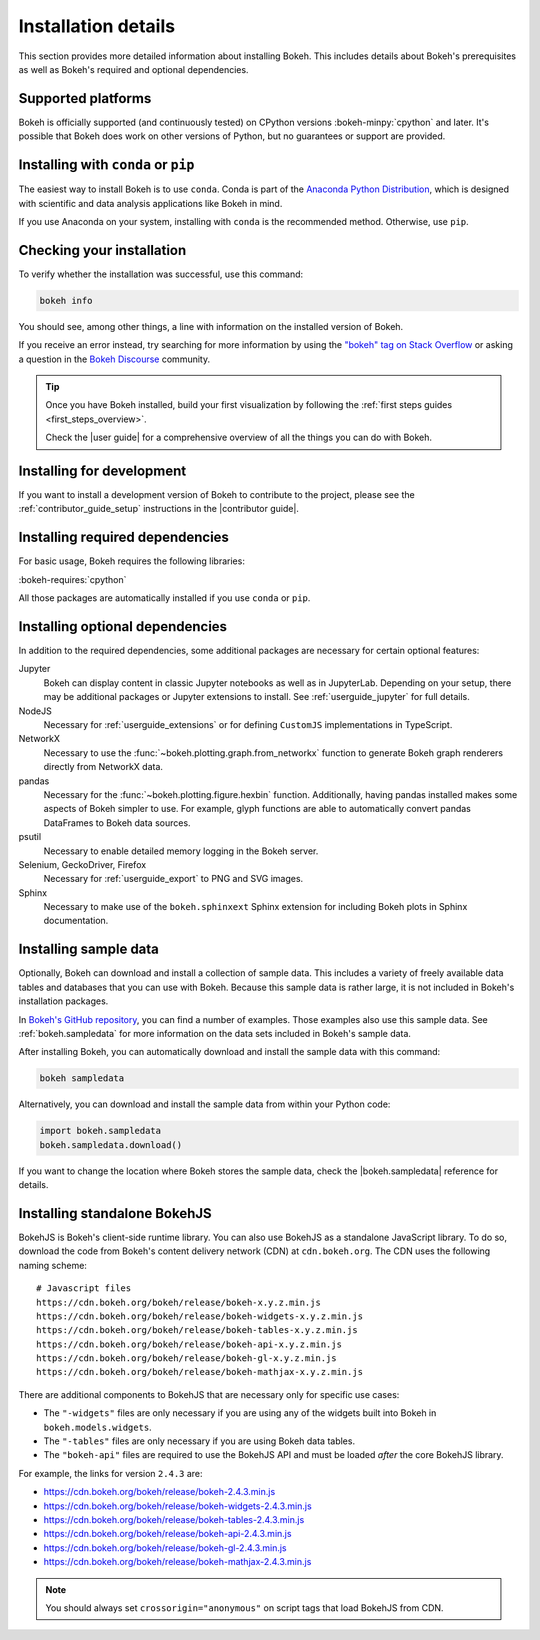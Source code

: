 .. _installation:

Installation details
====================

This section provides more detailed information about installing Bokeh. This
includes details about Bokeh's prerequisites as well as Bokeh's required and
optional dependencies.

Supported platforms
-------------------

Bokeh is officially supported (and continuously tested) on CPython versions
:bokeh-minpy:`cpython` and later. It's possible that Bokeh does work on other
versions of Python, but no guarantees or support are provided.

Installing with ``conda`` or ``pip``
------------------------------------

The easiest way to install Bokeh is to use ``conda``. Conda is part of the
`Anaconda Python Distribution`_, which is designed with scientific and data
analysis applications like Bokeh in mind.

If you use Anaconda on your system, installing with ``conda`` is the recommended
method. Otherwise, use ``pip``.

.. grid:: 1 1 2 2

    .. grid-item-card::

        Installing with ``conda``
        ^^^

        Make sure you have either `Anaconda`_ or `Miniconda`_ installed. Use
        this command to install Bokeh:

        .. code-block:: sh

            conda install bokeh

        Alternatively, if you want to make sure you always have the most recent
        version of Bokeh after each new release, install from the
        `Bokeh channel <https://anaconda.org/bokeh/bokeh>`_ directly:

        .. code-block:: sh

            conda install -c bokeh bokeh

    .. grid-item-card::

        Installing with ``pip``
        ^^^

        Use this command to install Bokeh:

        .. code-block:: sh

            pip install bokeh

        .. note::
            On some systems, pip displays an error message about the wheel package
            when installing tornado. This is a `known issue`_, you can usually
            ignore the error.

Checking your installation
--------------------------

To verify whether the installation was successful, use this command:

.. code-block:: sh

    bokeh info

You should see, among other things, a line with information on the installed
version of Bokeh.

If you receive an error instead, try searching for more information by using
the `"bokeh" tag on Stack Overflow`_ or asking a question in the
`Bokeh Discourse`_ community.

.. tip::
    Once you have Bokeh installed, build your first visualization by following
    the :ref:`first steps guides <first_steps_overview>`.

    Check the |user guide| for a comprehensive overview of all the things you
    can do with Bokeh.

Installing for development
--------------------------

If you want to install a development version of Bokeh to contribute to the
project, please see the :ref:`contributor_guide_setup` instructions in the
|contributor guide|.

.. _install_required:

Installing required dependencies
--------------------------------

For basic usage, Bokeh requires the following libraries:

:bokeh-requires:`cpython`

All those packages are automatically installed if you use ``conda`` or
``pip``.

.. _install_optional:

Installing optional dependencies
--------------------------------

In addition to the required dependencies, some additional packages are
necessary for certain optional features:

Jupyter
    Bokeh can display content in classic Jupyter notebooks as well as in
    JupyterLab. Depending on your setup, there may be additional packages or
    Jupyter extensions to install. See :ref:`userguide_jupyter` for full
    details.

NodeJS
    Necessary for :ref:`userguide_extensions` or for defining
    ``CustomJS`` implementations in TypeScript.

NetworkX
    Necessary to use the :func:`~bokeh.plotting.graph.from_networkx` function
    to generate Bokeh graph renderers directly from NetworkX data.

pandas
    Necessary for the :func:`~bokeh.plotting.figure.hexbin` function.
    Additionally, having pandas installed makes some aspects of Bokeh simpler
    to use. For example, glyph functions are able to automatically convert
    pandas DataFrames to Bokeh data sources.

psutil
    Necessary to enable detailed memory logging in the Bokeh server.

Selenium, GeckoDriver, Firefox
    Necessary for :ref:`userguide_export` to PNG and SVG images.

Sphinx
    Necessary to make use of the ``bokeh.sphinxext`` Sphinx extension for
    including Bokeh plots in Sphinx documentation.

.. _install_sampledata:

Installing sample data
----------------------

Optionally, Bokeh can download and install a collection of sample data. This
includes a variety of freely available data tables and databases that you can
use with Bokeh. Because this sample data is rather large, it is not included in
Bokeh's installation packages.

In `Bokeh's GitHub repository`_, you can find a number of examples. Those
examples also use this sample data. See :ref:`bokeh.sampledata` for more
information on the data sets included in Bokeh's sample data.

After installing Bokeh, you can automatically download and install the
sample data with this command:

.. code-block:: sh

    bokeh sampledata

Alternatively, you can download and install the sample data from within your
Python code:

.. code-block:: python

    import bokeh.sampledata
    bokeh.sampledata.download()

If you want to change the location where Bokeh stores the sample data, check
the |bokeh.sampledata| reference for details.

.. _install_bokehjs:

Installing standalone BokehJS
-----------------------------

BokehJS is Bokeh's client-side runtime library. You can also use BokehJS as a
standalone JavaScript library. To do so, download the code from Bokeh's content
delivery network (CDN) at ``cdn.bokeh.org``. The CDN uses the following naming
scheme::

    # Javascript files
    https://cdn.bokeh.org/bokeh/release/bokeh-x.y.z.min.js
    https://cdn.bokeh.org/bokeh/release/bokeh-widgets-x.y.z.min.js
    https://cdn.bokeh.org/bokeh/release/bokeh-tables-x.y.z.min.js
    https://cdn.bokeh.org/bokeh/release/bokeh-api-x.y.z.min.js
    https://cdn.bokeh.org/bokeh/release/bokeh-gl-x.y.z.min.js
    https://cdn.bokeh.org/bokeh/release/bokeh-mathjax-x.y.z.min.js

There are additional components to BokehJS that are necessary only for specific
use cases:

* The ``"-widgets"`` files are only necessary if you are using any of the
  widgets built into Bokeh in ``bokeh.models.widgets``.
* The ``"-tables"`` files are only necessary if you are using Bokeh data
  tables.
* The ``"bokeh-api"`` files are required to use the BokehJS API and must be
  loaded *after* the core BokehJS library.

For example, the links for version ``2.4.3`` are:

* https://cdn.bokeh.org/bokeh/release/bokeh-2.4.3.min.js
* https://cdn.bokeh.org/bokeh/release/bokeh-widgets-2.4.3.min.js
* https://cdn.bokeh.org/bokeh/release/bokeh-tables-2.4.3.min.js
* https://cdn.bokeh.org/bokeh/release/bokeh-api-2.4.3.min.js
* https://cdn.bokeh.org/bokeh/release/bokeh-gl-2.4.3.min.js
* https://cdn.bokeh.org/bokeh/release/bokeh-mathjax-2.4.3.min.js

.. note::
    You should always set ``crossorigin="anonymous"`` on script tags that load
    BokehJS from CDN.

.. _Anaconda Python Distribution: http://anaconda.com/anaconda
.. _Anaconda: https://www.anaconda.com/products/individual#Downloads
.. _Miniconda: https://docs.conda.io/en/latest/miniconda.html
.. _known issue: https://github.com/tornadoweb/tornado/issues/1602#issuecomment-163472168
.. _`"bokeh" tag on Stack Overflow`: https://stackoverflow.com/questions/tagged/bokeh
.. _Bokeh Discourse: https://discourse.bokeh.org
.. _`Bokeh's GitHub repository`: https://github.com/bokeh/bokeh

.. |bokeh.sampledata| replace:: :ref:`bokeh.sampledata <bokeh.sampledata>`
